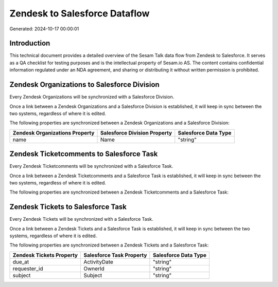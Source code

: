 ==============================
Zendesk to Salesforce Dataflow
==============================

Generated: 2024-10-17 00:00:01

Introduction
------------

This technical document provides a detailed overview of the Sesam Talk data flow from Zendesk to Salesforce. It serves as a QA checklist for testing purposes and is the intellectual property of Sesam.io AS. The content contains confidential information regulated under an NDA agreement, and sharing or distributing it without written permission is prohibited.

Zendesk Organizations to Salesforce Division
--------------------------------------------
Every Zendesk Organizations will be synchronized with a Salesforce Division.

Once a link between a Zendesk Organizations and a Salesforce Division is established, it will keep in sync between the two systems, regardless of where it is edited.

The following properties are synchronized between a Zendesk Organizations and a Salesforce Division:

.. list-table::
   :header-rows: 1

   * - Zendesk Organizations Property
     - Salesforce Division Property
     - Salesforce Data Type
   * - name
     - Name
     - "string"


Zendesk Ticketcomments to Salesforce Task
-----------------------------------------
Every Zendesk Ticketcomments will be synchronized with a Salesforce Task.

Once a link between a Zendesk Ticketcomments and a Salesforce Task is established, it will keep in sync between the two systems, regardless of where it is edited.

The following properties are synchronized between a Zendesk Ticketcomments and a Salesforce Task:

.. list-table::
   :header-rows: 1

   * - Zendesk Ticketcomments Property
     - Salesforce Task Property
     - Salesforce Data Type


Zendesk Tickets to Salesforce Task
----------------------------------
Every Zendesk Tickets will be synchronized with a Salesforce Task.

Once a link between a Zendesk Tickets and a Salesforce Task is established, it will keep in sync between the two systems, regardless of where it is edited.

The following properties are synchronized between a Zendesk Tickets and a Salesforce Task:

.. list-table::
   :header-rows: 1

   * - Zendesk Tickets Property
     - Salesforce Task Property
     - Salesforce Data Type
   * - due_at
     - ActivityDate
     - "string"
   * - requester_id
     - OwnerId
     - "string"
   * - subject
     - Subject
     - "string"

